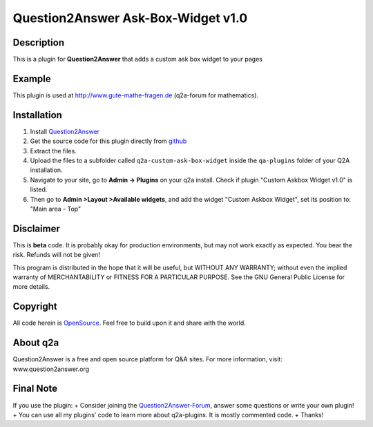 ====================================
Question2Answer Ask-Box-Widget v1.0
====================================
-----------
Description
-----------
This is a plugin for **Question2Answer** that adds a custom ask box widget to your pages

------------
Example
------------
This plugin is used at http://www.gute-mathe-fragen.de (q2a-forum for mathematics).

------------
Installation
------------
#. Install Question2Answer_
#. Get the source code for this plugin directly from github_
#. Extract the files.
#. Upload the files to a subfolder called ``q2a-custom-ask-box-widget`` inside the ``qa-plugins`` folder of your Q2A installation.
#. Navigate to your site, go to **Admin -> Plugins** on your q2a install. Check if plugin "Custom Askbox Widget v1.0" is listed.
#. Then go to **Admin >Layout >Available widgets**, and add the widget "Custom Askbox Widget", set its position to: "Main area - Top"

.. _Question2Answer: http://www.question2answer.org/install.php
.. _github: https://github.com/echteinfachtv/q2a-custom-ask-box-widget

----------
Disclaimer
----------
This is **beta** code. It is probably okay for production environments, but may not work exactly as expected. You bear the risk. Refunds will not be given!

This program is distributed in the hope that it will be useful, but WITHOUT ANY WARRANTY; 
without even the implied warranty of MERCHANTABILITY or FITNESS FOR A PARTICULAR PURPOSE. 
See the GNU General Public License for more details.

-------
Copyright
-------
All code herein is OpenSource_. Feel free to build upon it and share with the world.

.. _OpenSource: http://www.gnu.org/licenses/gpl.html

---------
About q2a
---------
Question2Answer is a free and open source platform for Q&A sites. For more information, visit: www.question2answer.org

---------
Final Note
---------
If you use the plugin:
+ Consider joining the Question2Answer-Forum_, answer some questions or write your own plugin!
+ You can use all my plugins' code to learn more about q2a-plugins. It is mostly commented code.
+ Thanks!

.. _Question2Answer-Forum: http://www.question2answer.org/qa/

